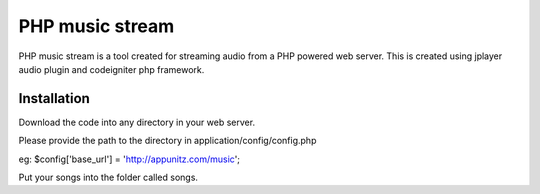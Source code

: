 ###################
PHP music stream
###################

PHP music stream is a tool created for streaming audio from a PHP 
powered web server. This is created using jplayer audio plugin and
codeigniter php framework.



************
Installation
************

Download the code into any directory in your web server.

Please provide the path to the directory in application/config/config.php

eg:
$config['base_url'] = 'http://appunitz.com/music';

Put your songs into the folder called songs. 